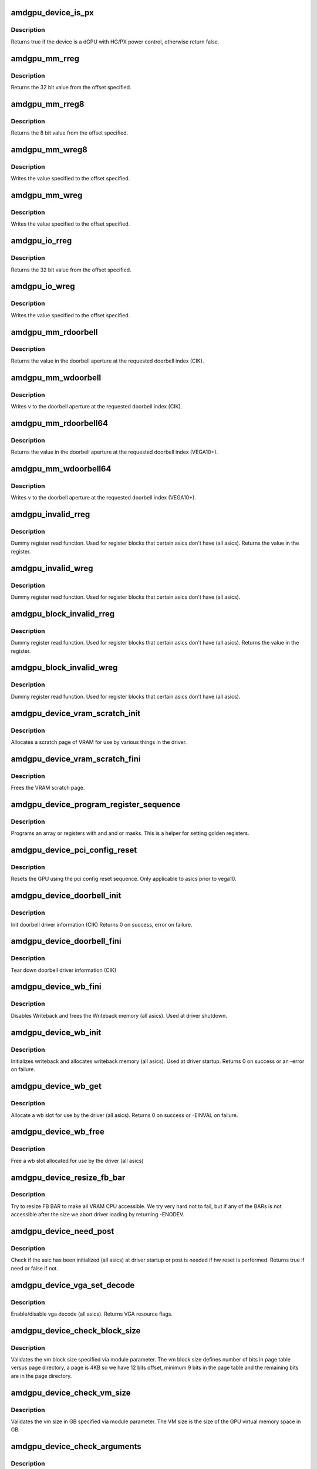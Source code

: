 .. -*- coding: utf-8; mode: rst -*-
.. src-file: drivers/gpu/drm/amd/amdgpu/amdgpu_device.c

.. _`amdgpu_device_is_px`:

amdgpu_device_is_px
===================

.. c:function:: bool amdgpu_device_is_px(struct drm_device *dev)

    Is the device is a dGPU with HG/PX power control

    :param dev:
        drm_device pointer
    :type dev: struct drm_device \*

.. _`amdgpu_device_is_px.description`:

Description
-----------

Returns true if the device is a dGPU with HG/PX power control,
otherwise return false.

.. _`amdgpu_mm_rreg`:

amdgpu_mm_rreg
==============

.. c:function:: uint32_t amdgpu_mm_rreg(struct amdgpu_device *adev, uint32_t reg, uint32_t acc_flags)

    read a memory mapped IO register

    :param adev:
        amdgpu_device pointer
    :type adev: struct amdgpu_device \*

    :param reg:
        dword aligned register offset
    :type reg: uint32_t

    :param acc_flags:
        access flags which require special behavior
    :type acc_flags: uint32_t

.. _`amdgpu_mm_rreg.description`:

Description
-----------

Returns the 32 bit value from the offset specified.

.. _`amdgpu_mm_rreg8`:

amdgpu_mm_rreg8
===============

.. c:function:: uint8_t amdgpu_mm_rreg8(struct amdgpu_device *adev, uint32_t offset)

    read a memory mapped IO register

    :param adev:
        amdgpu_device pointer
    :type adev: struct amdgpu_device \*

    :param offset:
        byte aligned register offset
    :type offset: uint32_t

.. _`amdgpu_mm_rreg8.description`:

Description
-----------

Returns the 8 bit value from the offset specified.

.. _`amdgpu_mm_wreg8`:

amdgpu_mm_wreg8
===============

.. c:function:: void amdgpu_mm_wreg8(struct amdgpu_device *adev, uint32_t offset, uint8_t value)

    read a memory mapped IO register

    :param adev:
        amdgpu_device pointer
    :type adev: struct amdgpu_device \*

    :param offset:
        byte aligned register offset
    :type offset: uint32_t

    :param value:
        8 bit value to write
    :type value: uint8_t

.. _`amdgpu_mm_wreg8.description`:

Description
-----------

Writes the value specified to the offset specified.

.. _`amdgpu_mm_wreg`:

amdgpu_mm_wreg
==============

.. c:function:: void amdgpu_mm_wreg(struct amdgpu_device *adev, uint32_t reg, uint32_t v, uint32_t acc_flags)

    write to a memory mapped IO register

    :param adev:
        amdgpu_device pointer
    :type adev: struct amdgpu_device \*

    :param reg:
        dword aligned register offset
    :type reg: uint32_t

    :param v:
        32 bit value to write to the register
    :type v: uint32_t

    :param acc_flags:
        access flags which require special behavior
    :type acc_flags: uint32_t

.. _`amdgpu_mm_wreg.description`:

Description
-----------

Writes the value specified to the offset specified.

.. _`amdgpu_io_rreg`:

amdgpu_io_rreg
==============

.. c:function:: u32 amdgpu_io_rreg(struct amdgpu_device *adev, u32 reg)

    read an IO register

    :param adev:
        amdgpu_device pointer
    :type adev: struct amdgpu_device \*

    :param reg:
        dword aligned register offset
    :type reg: u32

.. _`amdgpu_io_rreg.description`:

Description
-----------

Returns the 32 bit value from the offset specified.

.. _`amdgpu_io_wreg`:

amdgpu_io_wreg
==============

.. c:function:: void amdgpu_io_wreg(struct amdgpu_device *adev, u32 reg, u32 v)

    write to an IO register

    :param adev:
        amdgpu_device pointer
    :type adev: struct amdgpu_device \*

    :param reg:
        dword aligned register offset
    :type reg: u32

    :param v:
        32 bit value to write to the register
    :type v: u32

.. _`amdgpu_io_wreg.description`:

Description
-----------

Writes the value specified to the offset specified.

.. _`amdgpu_mm_rdoorbell`:

amdgpu_mm_rdoorbell
===================

.. c:function:: u32 amdgpu_mm_rdoorbell(struct amdgpu_device *adev, u32 index)

    read a doorbell dword

    :param adev:
        amdgpu_device pointer
    :type adev: struct amdgpu_device \*

    :param index:
        doorbell index
    :type index: u32

.. _`amdgpu_mm_rdoorbell.description`:

Description
-----------

Returns the value in the doorbell aperture at the
requested doorbell index (CIK).

.. _`amdgpu_mm_wdoorbell`:

amdgpu_mm_wdoorbell
===================

.. c:function:: void amdgpu_mm_wdoorbell(struct amdgpu_device *adev, u32 index, u32 v)

    write a doorbell dword

    :param adev:
        amdgpu_device pointer
    :type adev: struct amdgpu_device \*

    :param index:
        doorbell index
    :type index: u32

    :param v:
        value to write
    :type v: u32

.. _`amdgpu_mm_wdoorbell.description`:

Description
-----------

Writes \ ``v``\  to the doorbell aperture at the
requested doorbell index (CIK).

.. _`amdgpu_mm_rdoorbell64`:

amdgpu_mm_rdoorbell64
=====================

.. c:function:: u64 amdgpu_mm_rdoorbell64(struct amdgpu_device *adev, u32 index)

    read a doorbell Qword

    :param adev:
        amdgpu_device pointer
    :type adev: struct amdgpu_device \*

    :param index:
        doorbell index
    :type index: u32

.. _`amdgpu_mm_rdoorbell64.description`:

Description
-----------

Returns the value in the doorbell aperture at the
requested doorbell index (VEGA10+).

.. _`amdgpu_mm_wdoorbell64`:

amdgpu_mm_wdoorbell64
=====================

.. c:function:: void amdgpu_mm_wdoorbell64(struct amdgpu_device *adev, u32 index, u64 v)

    write a doorbell Qword

    :param adev:
        amdgpu_device pointer
    :type adev: struct amdgpu_device \*

    :param index:
        doorbell index
    :type index: u32

    :param v:
        value to write
    :type v: u64

.. _`amdgpu_mm_wdoorbell64.description`:

Description
-----------

Writes \ ``v``\  to the doorbell aperture at the
requested doorbell index (VEGA10+).

.. _`amdgpu_invalid_rreg`:

amdgpu_invalid_rreg
===================

.. c:function:: uint32_t amdgpu_invalid_rreg(struct amdgpu_device *adev, uint32_t reg)

    dummy reg read function

    :param adev:
        amdgpu device pointer
    :type adev: struct amdgpu_device \*

    :param reg:
        offset of register
    :type reg: uint32_t

.. _`amdgpu_invalid_rreg.description`:

Description
-----------

Dummy register read function.  Used for register blocks
that certain asics don't have (all asics).
Returns the value in the register.

.. _`amdgpu_invalid_wreg`:

amdgpu_invalid_wreg
===================

.. c:function:: void amdgpu_invalid_wreg(struct amdgpu_device *adev, uint32_t reg, uint32_t v)

    dummy reg write function

    :param adev:
        amdgpu device pointer
    :type adev: struct amdgpu_device \*

    :param reg:
        offset of register
    :type reg: uint32_t

    :param v:
        value to write to the register
    :type v: uint32_t

.. _`amdgpu_invalid_wreg.description`:

Description
-----------

Dummy register read function.  Used for register blocks
that certain asics don't have (all asics).

.. _`amdgpu_block_invalid_rreg`:

amdgpu_block_invalid_rreg
=========================

.. c:function:: uint32_t amdgpu_block_invalid_rreg(struct amdgpu_device *adev, uint32_t block, uint32_t reg)

    dummy reg read function

    :param adev:
        amdgpu device pointer
    :type adev: struct amdgpu_device \*

    :param block:
        offset of instance
    :type block: uint32_t

    :param reg:
        offset of register
    :type reg: uint32_t

.. _`amdgpu_block_invalid_rreg.description`:

Description
-----------

Dummy register read function.  Used for register blocks
that certain asics don't have (all asics).
Returns the value in the register.

.. _`amdgpu_block_invalid_wreg`:

amdgpu_block_invalid_wreg
=========================

.. c:function:: void amdgpu_block_invalid_wreg(struct amdgpu_device *adev, uint32_t block, uint32_t reg, uint32_t v)

    dummy reg write function

    :param adev:
        amdgpu device pointer
    :type adev: struct amdgpu_device \*

    :param block:
        offset of instance
    :type block: uint32_t

    :param reg:
        offset of register
    :type reg: uint32_t

    :param v:
        value to write to the register
    :type v: uint32_t

.. _`amdgpu_block_invalid_wreg.description`:

Description
-----------

Dummy register read function.  Used for register blocks
that certain asics don't have (all asics).

.. _`amdgpu_device_vram_scratch_init`:

amdgpu_device_vram_scratch_init
===============================

.. c:function:: int amdgpu_device_vram_scratch_init(struct amdgpu_device *adev)

    allocate the VRAM scratch page

    :param adev:
        amdgpu device pointer
    :type adev: struct amdgpu_device \*

.. _`amdgpu_device_vram_scratch_init.description`:

Description
-----------

Allocates a scratch page of VRAM for use by various things in the
driver.

.. _`amdgpu_device_vram_scratch_fini`:

amdgpu_device_vram_scratch_fini
===============================

.. c:function:: void amdgpu_device_vram_scratch_fini(struct amdgpu_device *adev)

    Free the VRAM scratch page

    :param adev:
        amdgpu device pointer
    :type adev: struct amdgpu_device \*

.. _`amdgpu_device_vram_scratch_fini.description`:

Description
-----------

Frees the VRAM scratch page.

.. _`amdgpu_device_program_register_sequence`:

amdgpu_device_program_register_sequence
=======================================

.. c:function:: void amdgpu_device_program_register_sequence(struct amdgpu_device *adev, const u32 *registers, const u32 array_size)

    program an array of registers.

    :param adev:
        amdgpu_device pointer
    :type adev: struct amdgpu_device \*

    :param registers:
        pointer to the register array
    :type registers: const u32 \*

    :param array_size:
        size of the register array
    :type array_size: const u32

.. _`amdgpu_device_program_register_sequence.description`:

Description
-----------

Programs an array or registers with and and or masks.
This is a helper for setting golden registers.

.. _`amdgpu_device_pci_config_reset`:

amdgpu_device_pci_config_reset
==============================

.. c:function:: void amdgpu_device_pci_config_reset(struct amdgpu_device *adev)

    reset the GPU

    :param adev:
        amdgpu_device pointer
    :type adev: struct amdgpu_device \*

.. _`amdgpu_device_pci_config_reset.description`:

Description
-----------

Resets the GPU using the pci config reset sequence.
Only applicable to asics prior to vega10.

.. _`amdgpu_device_doorbell_init`:

amdgpu_device_doorbell_init
===========================

.. c:function:: int amdgpu_device_doorbell_init(struct amdgpu_device *adev)

    Init doorbell driver information.

    :param adev:
        amdgpu_device pointer
    :type adev: struct amdgpu_device \*

.. _`amdgpu_device_doorbell_init.description`:

Description
-----------

Init doorbell driver information (CIK)
Returns 0 on success, error on failure.

.. _`amdgpu_device_doorbell_fini`:

amdgpu_device_doorbell_fini
===========================

.. c:function:: void amdgpu_device_doorbell_fini(struct amdgpu_device *adev)

    Tear down doorbell driver information.

    :param adev:
        amdgpu_device pointer
    :type adev: struct amdgpu_device \*

.. _`amdgpu_device_doorbell_fini.description`:

Description
-----------

Tear down doorbell driver information (CIK)

.. _`amdgpu_device_wb_fini`:

amdgpu_device_wb_fini
=====================

.. c:function:: void amdgpu_device_wb_fini(struct amdgpu_device *adev)

    Disable Writeback and free memory

    :param adev:
        amdgpu_device pointer
    :type adev: struct amdgpu_device \*

.. _`amdgpu_device_wb_fini.description`:

Description
-----------

Disables Writeback and frees the Writeback memory (all asics).
Used at driver shutdown.

.. _`amdgpu_device_wb_init`:

amdgpu_device_wb_init
=====================

.. c:function:: int amdgpu_device_wb_init(struct amdgpu_device *adev)

    Init Writeback driver info and allocate memory

    :param adev:
        amdgpu_device pointer
    :type adev: struct amdgpu_device \*

.. _`amdgpu_device_wb_init.description`:

Description
-----------

Initializes writeback and allocates writeback memory (all asics).
Used at driver startup.
Returns 0 on success or an -error on failure.

.. _`amdgpu_device_wb_get`:

amdgpu_device_wb_get
====================

.. c:function:: int amdgpu_device_wb_get(struct amdgpu_device *adev, u32 *wb)

    Allocate a wb entry

    :param adev:
        amdgpu_device pointer
    :type adev: struct amdgpu_device \*

    :param wb:
        wb index
    :type wb: u32 \*

.. _`amdgpu_device_wb_get.description`:

Description
-----------

Allocate a wb slot for use by the driver (all asics).
Returns 0 on success or -EINVAL on failure.

.. _`amdgpu_device_wb_free`:

amdgpu_device_wb_free
=====================

.. c:function:: void amdgpu_device_wb_free(struct amdgpu_device *adev, u32 wb)

    Free a wb entry

    :param adev:
        amdgpu_device pointer
    :type adev: struct amdgpu_device \*

    :param wb:
        wb index
    :type wb: u32

.. _`amdgpu_device_wb_free.description`:

Description
-----------

Free a wb slot allocated for use by the driver (all asics)

.. _`amdgpu_device_resize_fb_bar`:

amdgpu_device_resize_fb_bar
===========================

.. c:function:: int amdgpu_device_resize_fb_bar(struct amdgpu_device *adev)

    try to resize FB BAR

    :param adev:
        amdgpu_device pointer
    :type adev: struct amdgpu_device \*

.. _`amdgpu_device_resize_fb_bar.description`:

Description
-----------

Try to resize FB BAR to make all VRAM CPU accessible. We try very hard not
to fail, but if any of the BARs is not accessible after the size we abort
driver loading by returning -ENODEV.

.. _`amdgpu_device_need_post`:

amdgpu_device_need_post
=======================

.. c:function:: bool amdgpu_device_need_post(struct amdgpu_device *adev)

    check if the hw need post or not

    :param adev:
        amdgpu_device pointer
    :type adev: struct amdgpu_device \*

.. _`amdgpu_device_need_post.description`:

Description
-----------

Check if the asic has been initialized (all asics) at driver startup
or post is needed if  hw reset is performed.
Returns true if need or false if not.

.. _`amdgpu_device_vga_set_decode`:

amdgpu_device_vga_set_decode
============================

.. c:function:: unsigned int amdgpu_device_vga_set_decode(void *cookie, bool state)

    enable/disable vga decode

    :param cookie:
        amdgpu_device pointer
    :type cookie: void \*

    :param state:
        enable/disable vga decode
    :type state: bool

.. _`amdgpu_device_vga_set_decode.description`:

Description
-----------

Enable/disable vga decode (all asics).
Returns VGA resource flags.

.. _`amdgpu_device_check_block_size`:

amdgpu_device_check_block_size
==============================

.. c:function:: void amdgpu_device_check_block_size(struct amdgpu_device *adev)

    validate the vm block size

    :param adev:
        amdgpu_device pointer
    :type adev: struct amdgpu_device \*

.. _`amdgpu_device_check_block_size.description`:

Description
-----------

Validates the vm block size specified via module parameter.
The vm block size defines number of bits in page table versus page directory,
a page is 4KB so we have 12 bits offset, minimum 9 bits in the
page table and the remaining bits are in the page directory.

.. _`amdgpu_device_check_vm_size`:

amdgpu_device_check_vm_size
===========================

.. c:function:: void amdgpu_device_check_vm_size(struct amdgpu_device *adev)

    validate the vm size

    :param adev:
        amdgpu_device pointer
    :type adev: struct amdgpu_device \*

.. _`amdgpu_device_check_vm_size.description`:

Description
-----------

Validates the vm size in GB specified via module parameter.
The VM size is the size of the GPU virtual memory space in GB.

.. _`amdgpu_device_check_arguments`:

amdgpu_device_check_arguments
=============================

.. c:function:: void amdgpu_device_check_arguments(struct amdgpu_device *adev)

    validate module params

    :param adev:
        amdgpu_device pointer
    :type adev: struct amdgpu_device \*

.. _`amdgpu_device_check_arguments.description`:

Description
-----------

Validates certain module parameters and updates
the associated values used by the driver (all asics).

.. _`amdgpu_switcheroo_set_state`:

amdgpu_switcheroo_set_state
===========================

.. c:function:: void amdgpu_switcheroo_set_state(struct pci_dev *pdev, enum vga_switcheroo_state state)

    set switcheroo state

    :param pdev:
        pci dev pointer
    :type pdev: struct pci_dev \*

    :param state:
        vga_switcheroo state
    :type state: enum vga_switcheroo_state

.. _`amdgpu_switcheroo_set_state.description`:

Description
-----------

Callback for the switcheroo driver.  Suspends or resumes the
the asics before or after it is powered up using ACPI methods.

.. _`amdgpu_switcheroo_can_switch`:

amdgpu_switcheroo_can_switch
============================

.. c:function:: bool amdgpu_switcheroo_can_switch(struct pci_dev *pdev)

    see if switcheroo state can change

    :param pdev:
        pci dev pointer
    :type pdev: struct pci_dev \*

.. _`amdgpu_switcheroo_can_switch.description`:

Description
-----------

Callback for the switcheroo driver.  Check of the switcheroo
state can be changed.
Returns true if the state can be changed, false if not.

.. _`amdgpu_device_ip_set_clockgating_state`:

amdgpu_device_ip_set_clockgating_state
======================================

.. c:function:: int amdgpu_device_ip_set_clockgating_state(void *dev, enum amd_ip_block_type block_type, enum amd_clockgating_state state)

    set the CG state

    :param dev:
        amdgpu_device pointer
    :type dev: void \*

    :param block_type:
        Type of hardware IP (SMU, GFX, UVD, etc.)
    :type block_type: enum amd_ip_block_type

    :param state:
        clockgating state (gate or ungate)
    :type state: enum amd_clockgating_state

.. _`amdgpu_device_ip_set_clockgating_state.description`:

Description
-----------

Sets the requested clockgating state for all instances of
the hardware IP specified.
Returns the error code from the last instance.

.. _`amdgpu_device_ip_set_powergating_state`:

amdgpu_device_ip_set_powergating_state
======================================

.. c:function:: int amdgpu_device_ip_set_powergating_state(void *dev, enum amd_ip_block_type block_type, enum amd_powergating_state state)

    set the PG state

    :param dev:
        amdgpu_device pointer
    :type dev: void \*

    :param block_type:
        Type of hardware IP (SMU, GFX, UVD, etc.)
    :type block_type: enum amd_ip_block_type

    :param state:
        powergating state (gate or ungate)
    :type state: enum amd_powergating_state

.. _`amdgpu_device_ip_set_powergating_state.description`:

Description
-----------

Sets the requested powergating state for all instances of
the hardware IP specified.
Returns the error code from the last instance.

.. _`amdgpu_device_ip_get_clockgating_state`:

amdgpu_device_ip_get_clockgating_state
======================================

.. c:function:: void amdgpu_device_ip_get_clockgating_state(struct amdgpu_device *adev, u32 *flags)

    get the CG state

    :param adev:
        amdgpu_device pointer
    :type adev: struct amdgpu_device \*

    :param flags:
        clockgating feature flags
    :type flags: u32 \*

.. _`amdgpu_device_ip_get_clockgating_state.description`:

Description
-----------

Walks the list of IPs on the device and updates the clockgating
flags for each IP.
Updates \ ``flags``\  with the feature flags for each hardware IP where
clockgating is enabled.

.. _`amdgpu_device_ip_wait_for_idle`:

amdgpu_device_ip_wait_for_idle
==============================

.. c:function:: int amdgpu_device_ip_wait_for_idle(struct amdgpu_device *adev, enum amd_ip_block_type block_type)

    wait for idle

    :param adev:
        amdgpu_device pointer
    :type adev: struct amdgpu_device \*

    :param block_type:
        Type of hardware IP (SMU, GFX, UVD, etc.)
    :type block_type: enum amd_ip_block_type

.. _`amdgpu_device_ip_wait_for_idle.description`:

Description
-----------

Waits for the request hardware IP to be idle.
Returns 0 for success or a negative error code on failure.

.. _`amdgpu_device_ip_is_idle`:

amdgpu_device_ip_is_idle
========================

.. c:function:: bool amdgpu_device_ip_is_idle(struct amdgpu_device *adev, enum amd_ip_block_type block_type)

    is the hardware IP idle

    :param adev:
        amdgpu_device pointer
    :type adev: struct amdgpu_device \*

    :param block_type:
        Type of hardware IP (SMU, GFX, UVD, etc.)
    :type block_type: enum amd_ip_block_type

.. _`amdgpu_device_ip_is_idle.description`:

Description
-----------

Check if the hardware IP is idle or not.
Returns true if it the IP is idle, false if not.

.. _`amdgpu_device_ip_get_ip_block`:

amdgpu_device_ip_get_ip_block
=============================

.. c:function:: struct amdgpu_ip_block *amdgpu_device_ip_get_ip_block(struct amdgpu_device *adev, enum amd_ip_block_type type)

    get a hw IP pointer

    :param adev:
        amdgpu_device pointer
    :type adev: struct amdgpu_device \*

    :param type:
        Type of hardware IP (SMU, GFX, UVD, etc.)
    :type type: enum amd_ip_block_type

.. _`amdgpu_device_ip_get_ip_block.description`:

Description
-----------

Returns a pointer to the hardware IP block structure
if it exists for the asic, otherwise NULL.

.. _`amdgpu_device_ip_block_version_cmp`:

amdgpu_device_ip_block_version_cmp
==================================

.. c:function:: int amdgpu_device_ip_block_version_cmp(struct amdgpu_device *adev, enum amd_ip_block_type type, u32 major, u32 minor)

    :param adev:
        amdgpu_device pointer
    :type adev: struct amdgpu_device \*

    :param type:
        enum amd_ip_block_type
    :type type: enum amd_ip_block_type

    :param major:
        major version
    :type major: u32

    :param minor:
        minor version
    :type minor: u32

.. _`amdgpu_device_ip_block_version_cmp.description`:

Description
-----------

return 0 if equal or greater
return 1 if smaller or the ip_block doesn't exist

.. _`amdgpu_device_ip_block_add`:

amdgpu_device_ip_block_add
==========================

.. c:function:: int amdgpu_device_ip_block_add(struct amdgpu_device *adev, const struct amdgpu_ip_block_version *ip_block_version)

    :param adev:
        amdgpu_device pointer
    :type adev: struct amdgpu_device \*

    :param ip_block_version:
        pointer to the IP to add
    :type ip_block_version: const struct amdgpu_ip_block_version \*

.. _`amdgpu_device_ip_block_add.description`:

Description
-----------

Adds the IP block driver information to the collection of IPs
on the asic.

.. _`amdgpu_device_enable_virtual_display`:

amdgpu_device_enable_virtual_display
====================================

.. c:function:: void amdgpu_device_enable_virtual_display(struct amdgpu_device *adev)

    enable virtual display feature

    :param adev:
        amdgpu_device pointer
    :type adev: struct amdgpu_device \*

.. _`amdgpu_device_enable_virtual_display.description`:

Description
-----------

Enabled the virtual display feature if the user has enabled it via
the module parameter virtual_display.  This feature provides a virtual
display hardware on headless boards or in virtualized environments.
This function parses and validates the configuration string specified by
the user and configues the virtual display configuration (number of
virtual connectors, crtcs, etc.) specified.

.. _`amdgpu_device_parse_gpu_info_fw`:

amdgpu_device_parse_gpu_info_fw
===============================

.. c:function:: int amdgpu_device_parse_gpu_info_fw(struct amdgpu_device *adev)

    parse gpu info firmware

    :param adev:
        amdgpu_device pointer
    :type adev: struct amdgpu_device \*

.. _`amdgpu_device_parse_gpu_info_fw.description`:

Description
-----------

Parses the asic configuration parameters specified in the gpu info
firmware and makes them availale to the driver for use in configuring
the asic.
Returns 0 on success, -EINVAL on failure.

.. _`amdgpu_device_ip_early_init`:

amdgpu_device_ip_early_init
===========================

.. c:function:: int amdgpu_device_ip_early_init(struct amdgpu_device *adev)

    run early init for hardware IPs

    :param adev:
        amdgpu_device pointer
    :type adev: struct amdgpu_device \*

.. _`amdgpu_device_ip_early_init.description`:

Description
-----------

Early initialization pass for hardware IPs.  The hardware IPs that make
up each asic are discovered each IP's early_init callback is run.  This
is the first stage in initializing the asic.
Returns 0 on success, negative error code on failure.

.. _`amdgpu_device_ip_init`:

amdgpu_device_ip_init
=====================

.. c:function:: int amdgpu_device_ip_init(struct amdgpu_device *adev)

    run init for hardware IPs

    :param adev:
        amdgpu_device pointer
    :type adev: struct amdgpu_device \*

.. _`amdgpu_device_ip_init.description`:

Description
-----------

Main initialization pass for hardware IPs.  The list of all the hardware
IPs that make up the asic is walked and the sw_init and hw_init callbacks
are run.  sw_init initializes the software state associated with each IP
and hw_init initializes the hardware associated with each IP.
Returns 0 on success, negative error code on failure.

.. _`amdgpu_device_fill_reset_magic`:

amdgpu_device_fill_reset_magic
==============================

.. c:function:: void amdgpu_device_fill_reset_magic(struct amdgpu_device *adev)

    writes reset magic to gart pointer

    :param adev:
        amdgpu_device pointer
    :type adev: struct amdgpu_device \*

.. _`amdgpu_device_fill_reset_magic.description`:

Description
-----------

Writes a reset magic value to the gart pointer in VRAM.  The driver calls
this function before a GPU reset.  If the value is retained after a
GPU reset, VRAM has not been lost.  Some GPU resets may destry VRAM contents.

.. _`amdgpu_device_check_vram_lost`:

amdgpu_device_check_vram_lost
=============================

.. c:function:: bool amdgpu_device_check_vram_lost(struct amdgpu_device *adev)

    check if vram is valid

    :param adev:
        amdgpu_device pointer
    :type adev: struct amdgpu_device \*

.. _`amdgpu_device_check_vram_lost.description`:

Description
-----------

Checks the reset magic value written to the gart pointer in VRAM.
The driver calls this after a GPU reset to see if the contents of
VRAM is lost or now.
returns true if vram is lost, false if not.

.. _`amdgpu_device_set_cg_state`:

amdgpu_device_set_cg_state
==========================

.. c:function:: int amdgpu_device_set_cg_state(struct amdgpu_device *adev, enum amd_clockgating_state state)

    set clockgating for amdgpu device

    :param adev:
        amdgpu_device pointer
    :type adev: struct amdgpu_device \*

    :param state:
        *undescribed*
    :type state: enum amd_clockgating_state

.. _`amdgpu_device_set_cg_state.description`:

Description
-----------

The list of all the hardware IPs that make up the asic is walked and the
set_clockgating_state callbacks are run.
Late initialization pass enabling clockgating for hardware IPs.
Fini or suspend, pass disabling clockgating for hardware IPs.
Returns 0 on success, negative error code on failure.

.. _`amdgpu_device_ip_late_init`:

amdgpu_device_ip_late_init
==========================

.. c:function:: int amdgpu_device_ip_late_init(struct amdgpu_device *adev)

    run late init for hardware IPs

    :param adev:
        amdgpu_device pointer
    :type adev: struct amdgpu_device \*

.. _`amdgpu_device_ip_late_init.description`:

Description
-----------

Late initialization pass for hardware IPs.  The list of all the hardware
IPs that make up the asic is walked and the late_init callbacks are run.
late_init covers any special initialization that an IP requires
after all of the have been initialized or something that needs to happen
late in the init process.
Returns 0 on success, negative error code on failure.

.. _`amdgpu_device_ip_fini`:

amdgpu_device_ip_fini
=====================

.. c:function:: int amdgpu_device_ip_fini(struct amdgpu_device *adev)

    run fini for hardware IPs

    :param adev:
        amdgpu_device pointer
    :type adev: struct amdgpu_device \*

.. _`amdgpu_device_ip_fini.description`:

Description
-----------

Main teardown pass for hardware IPs.  The list of all the hardware
IPs that make up the asic is walked and the hw_fini and sw_fini callbacks
are run.  hw_fini tears down the hardware associated with each IP
and sw_fini tears down any software state associated with each IP.
Returns 0 on success, negative error code on failure.

.. _`amdgpu_device_ip_late_init_func_handler`:

amdgpu_device_ip_late_init_func_handler
=======================================

.. c:function:: void amdgpu_device_ip_late_init_func_handler(struct work_struct *work)

    work handler for ib test

    :param work:
        work_struct.
    :type work: struct work_struct \*

.. _`amdgpu_device_ip_suspend_phase1`:

amdgpu_device_ip_suspend_phase1
===============================

.. c:function:: int amdgpu_device_ip_suspend_phase1(struct amdgpu_device *adev)

    run suspend for hardware IPs (phase 1)

    :param adev:
        amdgpu_device pointer
    :type adev: struct amdgpu_device \*

.. _`amdgpu_device_ip_suspend_phase1.description`:

Description
-----------

Main suspend function for hardware IPs.  The list of all the hardware
IPs that make up the asic is walked, clockgating is disabled and the
suspend callbacks are run.  suspend puts the hardware and software state
in each IP into a state suitable for suspend.
Returns 0 on success, negative error code on failure.

.. _`amdgpu_device_ip_suspend_phase2`:

amdgpu_device_ip_suspend_phase2
===============================

.. c:function:: int amdgpu_device_ip_suspend_phase2(struct amdgpu_device *adev)

    run suspend for hardware IPs (phase 2)

    :param adev:
        amdgpu_device pointer
    :type adev: struct amdgpu_device \*

.. _`amdgpu_device_ip_suspend_phase2.description`:

Description
-----------

Main suspend function for hardware IPs.  The list of all the hardware
IPs that make up the asic is walked, clockgating is disabled and the
suspend callbacks are run.  suspend puts the hardware and software state
in each IP into a state suitable for suspend.
Returns 0 on success, negative error code on failure.

.. _`amdgpu_device_ip_suspend`:

amdgpu_device_ip_suspend
========================

.. c:function:: int amdgpu_device_ip_suspend(struct amdgpu_device *adev)

    run suspend for hardware IPs

    :param adev:
        amdgpu_device pointer
    :type adev: struct amdgpu_device \*

.. _`amdgpu_device_ip_suspend.description`:

Description
-----------

Main suspend function for hardware IPs.  The list of all the hardware
IPs that make up the asic is walked, clockgating is disabled and the
suspend callbacks are run.  suspend puts the hardware and software state
in each IP into a state suitable for suspend.
Returns 0 on success, negative error code on failure.

.. _`amdgpu_device_ip_resume_phase1`:

amdgpu_device_ip_resume_phase1
==============================

.. c:function:: int amdgpu_device_ip_resume_phase1(struct amdgpu_device *adev)

    run resume for hardware IPs

    :param adev:
        amdgpu_device pointer
    :type adev: struct amdgpu_device \*

.. _`amdgpu_device_ip_resume_phase1.description`:

Description
-----------

First resume function for hardware IPs.  The list of all the hardware
IPs that make up the asic is walked and the resume callbacks are run for
COMMON, GMC, and IH.  resume puts the hardware into a functional state
after a suspend and updates the software state as necessary.  This
function is also used for restoring the GPU after a GPU reset.
Returns 0 on success, negative error code on failure.

.. _`amdgpu_device_ip_resume_phase2`:

amdgpu_device_ip_resume_phase2
==============================

.. c:function:: int amdgpu_device_ip_resume_phase2(struct amdgpu_device *adev)

    run resume for hardware IPs

    :param adev:
        amdgpu_device pointer
    :type adev: struct amdgpu_device \*

.. _`amdgpu_device_ip_resume_phase2.description`:

Description
-----------

First resume function for hardware IPs.  The list of all the hardware
IPs that make up the asic is walked and the resume callbacks are run for
all blocks except COMMON, GMC, and IH.  resume puts the hardware into a
functional state after a suspend and updates the software state as
necessary.  This function is also used for restoring the GPU after a GPU
reset.
Returns 0 on success, negative error code on failure.

.. _`amdgpu_device_ip_resume`:

amdgpu_device_ip_resume
=======================

.. c:function:: int amdgpu_device_ip_resume(struct amdgpu_device *adev)

    run resume for hardware IPs

    :param adev:
        amdgpu_device pointer
    :type adev: struct amdgpu_device \*

.. _`amdgpu_device_ip_resume.description`:

Description
-----------

Main resume function for hardware IPs.  The hardware IPs
are split into two resume functions because they are
are also used in in recovering from a GPU reset and some additional
steps need to be take between them.  In this case (S3/S4) they are
run sequentially.
Returns 0 on success, negative error code on failure.

.. _`amdgpu_device_detect_sriov_bios`:

amdgpu_device_detect_sriov_bios
===============================

.. c:function:: void amdgpu_device_detect_sriov_bios(struct amdgpu_device *adev)

    determine if the board supports SR-IOV

    :param adev:
        amdgpu_device pointer
    :type adev: struct amdgpu_device \*

.. _`amdgpu_device_detect_sriov_bios.description`:

Description
-----------

Query the VBIOS data tables to determine if the board supports SR-IOV.

.. _`amdgpu_device_asic_has_dc_support`:

amdgpu_device_asic_has_dc_support
=================================

.. c:function:: bool amdgpu_device_asic_has_dc_support(enum amd_asic_type asic_type)

    determine if DC supports the asic

    :param asic_type:
        AMD asic type
    :type asic_type: enum amd_asic_type

.. _`amdgpu_device_asic_has_dc_support.description`:

Description
-----------

Check if there is DC (new modesetting infrastructre) support for an asic.
returns true if DC has support, false if not.

.. _`amdgpu_device_has_dc_support`:

amdgpu_device_has_dc_support
============================

.. c:function:: bool amdgpu_device_has_dc_support(struct amdgpu_device *adev)

    check if dc is supported

    :param adev:
        amdgpu_device_pointer
    :type adev: struct amdgpu_device \*

.. _`amdgpu_device_has_dc_support.description`:

Description
-----------

Returns true for supported, false for not supported

.. _`amdgpu_device_init`:

amdgpu_device_init
==================

.. c:function:: int amdgpu_device_init(struct amdgpu_device *adev, struct drm_device *ddev, struct pci_dev *pdev, uint32_t flags)

    initialize the driver

    :param adev:
        amdgpu_device pointer
    :type adev: struct amdgpu_device \*

    :param ddev:
        drm dev pointer
    :type ddev: struct drm_device \*

    :param pdev:
        pci dev pointer
    :type pdev: struct pci_dev \*

    :param flags:
        driver flags
    :type flags: uint32_t

.. _`amdgpu_device_init.description`:

Description
-----------

Initializes the driver info and hw (all asics).
Returns 0 for success or an error on failure.
Called at driver startup.

.. _`amdgpu_device_fini`:

amdgpu_device_fini
==================

.. c:function:: void amdgpu_device_fini(struct amdgpu_device *adev)

    tear down the driver

    :param adev:
        amdgpu_device pointer
    :type adev: struct amdgpu_device \*

.. _`amdgpu_device_fini.description`:

Description
-----------

Tear down the driver info (all asics).
Called at driver shutdown.

.. _`amdgpu_device_suspend`:

amdgpu_device_suspend
=====================

.. c:function:: int amdgpu_device_suspend(struct drm_device *dev, bool suspend, bool fbcon)

    initiate device suspend

    :param dev:
        drm dev pointer
    :type dev: struct drm_device \*

    :param suspend:
        suspend state
    :type suspend: bool

    :param fbcon:
        notify the fbdev of suspend
    :type fbcon: bool

.. _`amdgpu_device_suspend.description`:

Description
-----------

Puts the hw in the suspend state (all asics).
Returns 0 for success or an error on failure.
Called at driver suspend.

.. _`amdgpu_device_resume`:

amdgpu_device_resume
====================

.. c:function:: int amdgpu_device_resume(struct drm_device *dev, bool resume, bool fbcon)

    initiate device resume

    :param dev:
        drm dev pointer
    :type dev: struct drm_device \*

    :param resume:
        resume state
    :type resume: bool

    :param fbcon:
        notify the fbdev of resume
    :type fbcon: bool

.. _`amdgpu_device_resume.description`:

Description
-----------

Bring the hw back to operating state (all asics).
Returns 0 for success or an error on failure.
Called at driver resume.

.. _`amdgpu_device_ip_check_soft_reset`:

amdgpu_device_ip_check_soft_reset
=================================

.. c:function:: bool amdgpu_device_ip_check_soft_reset(struct amdgpu_device *adev)

    did soft reset succeed

    :param adev:
        amdgpu_device pointer
    :type adev: struct amdgpu_device \*

.. _`amdgpu_device_ip_check_soft_reset.description`:

Description
-----------

The list of all the hardware IPs that make up the asic is walked and
the check_soft_reset callbacks are run.  check_soft_reset determines
if the asic is still hung or not.
Returns true if any of the IPs are still in a hung state, false if not.

.. _`amdgpu_device_ip_pre_soft_reset`:

amdgpu_device_ip_pre_soft_reset
===============================

.. c:function:: int amdgpu_device_ip_pre_soft_reset(struct amdgpu_device *adev)

    prepare for soft reset

    :param adev:
        amdgpu_device pointer
    :type adev: struct amdgpu_device \*

.. _`amdgpu_device_ip_pre_soft_reset.description`:

Description
-----------

The list of all the hardware IPs that make up the asic is walked and the
pre_soft_reset callbacks are run if the block is hung.  pre_soft_reset
handles any IP specific hardware or software state changes that are
necessary for a soft reset to succeed.
Returns 0 on success, negative error code on failure.

.. _`amdgpu_device_ip_need_full_reset`:

amdgpu_device_ip_need_full_reset
================================

.. c:function:: bool amdgpu_device_ip_need_full_reset(struct amdgpu_device *adev)

    check if a full asic reset is needed

    :param adev:
        amdgpu_device pointer
    :type adev: struct amdgpu_device \*

.. _`amdgpu_device_ip_need_full_reset.description`:

Description
-----------

Some hardware IPs cannot be soft reset.  If they are hung, a full gpu
reset is necessary to recover.
Returns true if a full asic reset is required, false if not.

.. _`amdgpu_device_ip_soft_reset`:

amdgpu_device_ip_soft_reset
===========================

.. c:function:: int amdgpu_device_ip_soft_reset(struct amdgpu_device *adev)

    do a soft reset

    :param adev:
        amdgpu_device pointer
    :type adev: struct amdgpu_device \*

.. _`amdgpu_device_ip_soft_reset.description`:

Description
-----------

The list of all the hardware IPs that make up the asic is walked and the
soft_reset callbacks are run if the block is hung.  soft_reset handles any
IP specific hardware or software state changes that are necessary to soft
reset the IP.
Returns 0 on success, negative error code on failure.

.. _`amdgpu_device_ip_post_soft_reset`:

amdgpu_device_ip_post_soft_reset
================================

.. c:function:: int amdgpu_device_ip_post_soft_reset(struct amdgpu_device *adev)

    clean up from soft reset

    :param adev:
        amdgpu_device pointer
    :type adev: struct amdgpu_device \*

.. _`amdgpu_device_ip_post_soft_reset.description`:

Description
-----------

The list of all the hardware IPs that make up the asic is walked and the
post_soft_reset callbacks are run if the asic was hung.  post_soft_reset
handles any IP specific hardware or software state changes that are
necessary after the IP has been soft reset.
Returns 0 on success, negative error code on failure.

.. _`amdgpu_device_recover_vram`:

amdgpu_device_recover_vram
==========================

.. c:function:: int amdgpu_device_recover_vram(struct amdgpu_device *adev)

    Recover some VRAM contents

    :param adev:
        amdgpu_device pointer
    :type adev: struct amdgpu_device \*

.. _`amdgpu_device_recover_vram.description`:

Description
-----------

Restores the contents of VRAM buffers from the shadows in GTT.  Used to
restore things like GPUVM page tables after a GPU reset where
the contents of VRAM might be lost.

.. _`amdgpu_device_recover_vram.return`:

Return
------

0 on success, negative error code on failure.

.. _`amdgpu_device_reset`:

amdgpu_device_reset
===================

.. c:function:: int amdgpu_device_reset(struct amdgpu_device *adev)

    reset ASIC/GPU for bare-metal or passthrough

    :param adev:
        amdgpu device pointer
    :type adev: struct amdgpu_device \*

.. _`amdgpu_device_reset.description`:

Description
-----------

attempt to do soft-reset or full-reset and reinitialize Asic
return 0 means succeeded otherwise failed

.. _`amdgpu_device_reset_sriov`:

amdgpu_device_reset_sriov
=========================

.. c:function:: int amdgpu_device_reset_sriov(struct amdgpu_device *adev, bool from_hypervisor)

    reset ASIC for SR-IOV vf

    :param adev:
        amdgpu device pointer
    :type adev: struct amdgpu_device \*

    :param from_hypervisor:
        request from hypervisor
    :type from_hypervisor: bool

.. _`amdgpu_device_reset_sriov.description`:

Description
-----------

do VF FLR and reinitialize Asic
return 0 means succeeded otherwise failed

.. _`amdgpu_device_should_recover_gpu`:

amdgpu_device_should_recover_gpu
================================

.. c:function:: bool amdgpu_device_should_recover_gpu(struct amdgpu_device *adev)

    check if we should try GPU recovery

    :param adev:
        amdgpu device pointer
    :type adev: struct amdgpu_device \*

.. _`amdgpu_device_should_recover_gpu.description`:

Description
-----------

Check amdgpu_gpu_recovery and SRIOV status to see if we should try to recover
a hung GPU.

.. _`amdgpu_device_gpu_recover`:

amdgpu_device_gpu_recover
=========================

.. c:function:: int amdgpu_device_gpu_recover(struct amdgpu_device *adev, struct amdgpu_job *job)

    reset the asic and recover scheduler

    :param adev:
        amdgpu device pointer
    :type adev: struct amdgpu_device \*

    :param job:
        which job trigger hang
    :type job: struct amdgpu_job \*

.. _`amdgpu_device_gpu_recover.description`:

Description
-----------

Attempt to reset the GPU if it has hung (all asics).
Returns 0 for success or an error on failure.

.. _`amdgpu_device_get_pcie_info`:

amdgpu_device_get_pcie_info
===========================

.. c:function:: void amdgpu_device_get_pcie_info(struct amdgpu_device *adev)

    fence pcie info about the PCIE slot

    :param adev:
        amdgpu_device pointer
    :type adev: struct amdgpu_device \*

.. _`amdgpu_device_get_pcie_info.description`:

Description
-----------

Fetchs and stores in the driver the PCIE capabilities (gen speed
and lanes) of the slot the device is in. Handles APUs and
virtualized environments where PCIE config space may not be available.

.. This file was automatic generated / don't edit.


